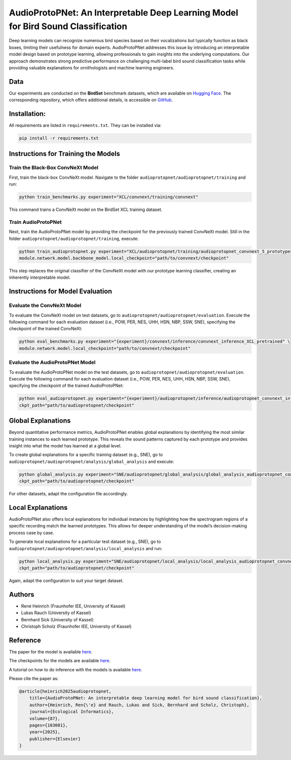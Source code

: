 .. _AudioProtoPNet:

============================================================
AudioProtoPNet: An Interpretable Deep Learning Model for Bird Sound Classification
============================================================

.. raw:: html

   <p align="center">
     <a href="https://huggingface.co/collections/DBD-research-group/audioprotopnet-68b055e4227656c969fece44">
       🤗 Hugging Face Model
     </a>
   </p>

Deep learning models can recognize numerous bird species based on their vocalizations but typically function as black boxes, limiting their usefulness for domain experts.
AudioProtoPNet addresses this issue by introducing an interpretable model design based on prototype learning, allowing professionals to gain insights into the underlying computations.
Our approach demonstrates strong predictive performance on challenging multi-label bird sound classification tasks while providing valuable explanations for ornithologists and machine learning engineers.

Data
----

Our experiments are conducted on the **BirdSet** benchmark datasets, which are available on
`Hugging Face <https://huggingface.co/datasets/DBD-research-group/BirdSet>`_.
The corresponding repository, which offers additional details, is accessible on
`GitHub <https://github.com/DBD-research-group/BirdSet>`_.

Installation:
----------------------------------

All requirements are listed in ``requirements.txt``. They can be installed via:

.. code-block:: bash

    pip install -r requirements.txt

Instructions for Training the Models
------------------------------------

Train the Black-Box ConvNeXt Model
^^^^^^^^^^^^^^^^^^^^^^^^^^^^^^^^^^

First, train the black-box ConvNeXt model. Navigate to the folder ``audioprotopnet/audioprotopnet/training`` and run:

.. code-block:: bash

    python train_benchmarks.py experiment="XCL/convnext/training/convnext"

This command trains a ConvNeXt model on the BirdSet XCL training dataset.

Train AudioProtoPNet
^^^^^^^^^^^^^^^^^^^^

Next, train the AudioProtoPNet model by providing the checkpoint for the previously trained ConvNeXt model.
Still in the folder ``audioprotopnet/audioprotopnet/training``, execute:

.. code-block:: bash

    python train_audioprotopnet.py experiment="XCL/audioprotopnet/training/audioprotopnet_convnext_5_prototypes" \
    module.network.model.backbone_model.local_checkpoint="path/to/convnext/checkpoint"

This step replaces the original classifier of the ConvNeXt model with our prototype learning classifier, creating an inherently interpretable model.

Instructions for Model Evaluation
---------------------------------

Evaluate the ConvNeXt Model
^^^^^^^^^^^^^^^^^^^^^^^^^^^

To evaluate the ConvNeXt model on test datasets, go to ``audioprotopnet/audioprotopnet/evaluation``.
Execute the following command for each evaluation dataset (i.e., POW, PER, NES, UHH, HSN, NBP, SSW, SNE), specifying the checkpoint of the trained ConvNeXt:

.. code-block:: bash

    python eval_benchmarks.py experiment="{experiment}/convnext/inference/convnext_inference_XCL_pretrained" \
    module.network.model.local_checkpoint="path/to/convnext/checkpoint"

Evaluate the AudioProtoPNet Model
^^^^^^^^^^^^^^^^^^^^^^^^^^^^^^^^^

To evaluate the AudioProtoPNet model on the test datasets, go to ``audioprotopnet/audioprotopnet/evaluation``.
Execute the following command for each evaluation dataset (i.e., POW, PER, NES, UHH, HSN, NBP, SSW, SNE), specifying the checkpoint of the trained AudioProtoPNet:

.. code-block:: bash

    python eval_audioprotopnet.py experiment="{experiment}/audioprotopnet/inference/audioprotopnet_convnext_inference_XCL_pretrained_5_prototypes" \
    ckpt_path="path/to/audioprotopnet/checkpoint"

Global Explanations
-------------------

Beyond quantitative performance metrics, AudioProtoPNet enables global explanations by identifying the most similar training instances to each learned prototype.
This reveals the sound patterns captured by each prototype and provides insight into what the model has learned at a global level.

To create global explanations for a specific training dataset (e.g., SNE), go to ``audioprotopnet/audioprotopnet/analysis/global_analysis`` and execute:

.. code-block:: bash

    python global_analysis.py experiment="SNE/audioprotopnet/global_analysis/global_analysis_audioprotopnet_convnext_XCL_pretrained_seed42_SNE_train" \
    ckpt_path="path/to/audioprotopnet/checkpoint"

For other datasets, adapt the configuration file accordingly.

Local Explanations
------------------

AudioProtoPNet also offers local explanations for individual instances by highlighting how the spectrogram regions of a specific recording match the learned prototypes.
This allows for deeper understanding of the model’s decision-making process case by case.

To generate local explanations for a particular test dataset (e.g., SNE), go to ``audioprotopnet/audioprotopnet/analysis/local_analysis`` and run:

.. code-block:: bash

    python local_analysis.py experiment="SNE/audioprotopnet/local_analysis/local_analysis_audioprotopnet_convnext_XCL_pretrained_seed42_SNE_test" \
    ckpt_path="path/to/audioprotopnet/checkpoint"

Again, adapt the configuration to suit your target dataset.

Authors
-------

- René Heinrich (Fraunhofer IEE, University of Kassel)
- Lukas Rauch (University of Kassel)
- Bernhard Sick (University of Kassel)
- Christoph Scholz (Fraunhofer IEE, University of Kassel)

Reference
---------

The paper for the model is available 
`here <https://www.sciencedirect.com/science/article/pii/S1574954125000901>`_.

The checkpoints for the models are available 
`here <https://huggingface.co/DBD-research-group>`_.

A tutorial on how to do inference with the models is available 
`here <https://github.com/DBD-research-group/AudioProtoPNet/blob/main/Tutorial_AudioProtoPNet.ipynb>`_.

Please cite the paper as:

.. code-block:: bibtex

    @article{heinrich2025audioprotopnet,
        title={AudioProtoPNet: An interpretable deep learning model for bird sound classification},
        author={Heinrich, Ren{\'e} and Rauch, Lukas and Sick, Bernhard and Scholz, Christoph},
        journal={Ecological Informatics},
        volume={87},
        pages={103081},
        year={2025},
        publisher={Elsevier}
    }
